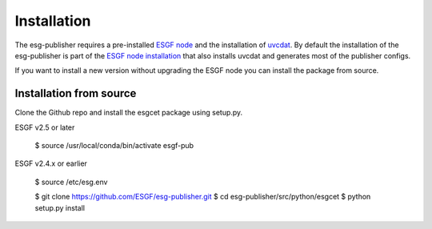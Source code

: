 .. _installation:

Installation
============

The esg-publisher requires a pre-installed `ESGF node <http://esgf.llnl.gov>`_ and the installation of `uvcdat <http://uvcdat.llnl.gov/index.html>`_.
By default the installation of the esg-publisher is part of the `ESGF node installation <https://github.com/ESGF/esgf-installer/wiki>`_ that also installs uvcdat and generates most of the publisher configs.

If you want to install a new version without upgrading the ESGF node you can install the package from source.

Installation from source
************************

Clone the Github repo and install the esgcet package using setup.py.

::

ESGF v2.5 or later

	$ source /usr/local/conda/bin/activate esgf-pub

ESGF v2.4.x or earlier

    $ source /etc/esg.env

    $ git clone https://github.com/ESGF/esg-publisher.git
    $ cd esg-publisher/src/python/esgcet
    $ python setup.py install
